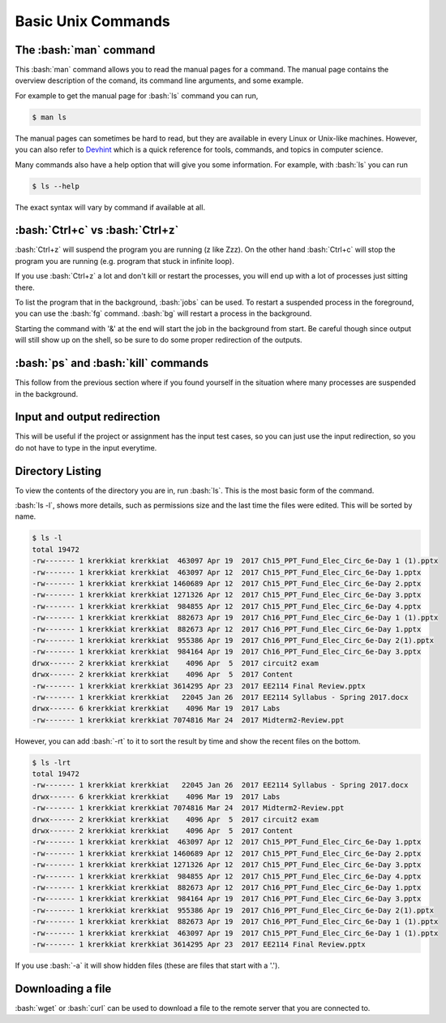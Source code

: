 .. role:: bash(code)
   :language: bash


Basic Unix Commands
==============================================

=======================
The :bash:`man` command
=======================
This :bash:`man` command allows you to read the manual pages for a command. The manual page contains
the overview description of the comand, its command line arguments, and some example.

For example to get the manual page for :bash:`ls` command you can run,

.. code-block:: bash

   $ man ls

The manual pages can sometimes be hard to read, but they are available in every Linux or Unix-like machines.
However, you can also refer to `Devhint <https://devhints.io>`_ which is a quick reference for tools,
commands, and topics in computer science.

Many commands also have a help option that will give you some information. For example, with :bash:`ls`
you can run

.. code-block:: bash

   $ ls --help

The exact syntax will vary by command if available at all.

================================
:bash:`Ctrl+c` vs :bash:`Ctrl+z`
================================

:bash:`Ctrl+z` will suspend the program you are running (z like Zzz). On the other hand :bash:`Ctrl+c` will
stop the program you are running (e.g. program that stuck in infinite loop).

If you use :bash:`Ctrl+z` a lot and don't kill or restart the processes, you will end up with a lot of
processes just sitting there.

To list the program that in the background, :bash:`jobs` can be used. To restart a suspended process in
the foreground, you can use the :bash:`fg` command. :bash:`bg` will restart a process in the background.

Starting the command with '&' at the end will start the job in the background from start. Be careful though
since output will still show up on the shell, so be sure to do some proper redirection of the outputs.

====================================
:bash:`ps` and :bash:`kill` commands
====================================
This follow from the previous section where if you found yourself in the situation where many processes are suspended
in the background. 

============================
Input and output redirection
============================
This will be useful if the project or assignment has the input test cases, so you can just use the input redirection,
so you do not have to type in the input everytime.

=================
Directory Listing
=================
To view the contents of the directory you are in, run :bash:`ls`. This is the most basic form of the command.

:bash:`ls -l`, shows more details, such as permissions size and the last time the files were edited. This will
be sorted by name. 

.. code-block:: bash

   $ ls -l
   total 19472
   -rw------- 1 krerkkiat krerkkiat  463097 Apr 19  2017 Ch15_PPT_Fund_Elec_Circ_6e-Day 1 (1).pptx
   -rw------- 1 krerkkiat krerkkiat  463097 Apr 12  2017 Ch15_PPT_Fund_Elec_Circ_6e-Day 1.pptx
   -rw------- 1 krerkkiat krerkkiat 1460689 Apr 12  2017 Ch15_PPT_Fund_Elec_Circ_6e-Day 2.pptx
   -rw------- 1 krerkkiat krerkkiat 1271326 Apr 12  2017 Ch15_PPT_Fund_Elec_Circ_6e-Day 3.pptx
   -rw------- 1 krerkkiat krerkkiat  984855 Apr 12  2017 Ch15_PPT_Fund_Elec_Circ_6e-Day 4.pptx
   -rw------- 1 krerkkiat krerkkiat  882673 Apr 19  2017 Ch16_PPT_Fund_Elec_Circ_6e-Day 1 (1).pptx
   -rw------- 1 krerkkiat krerkkiat  882673 Apr 12  2017 Ch16_PPT_Fund_Elec_Circ_6e-Day 1.pptx
   -rw------- 1 krerkkiat krerkkiat  955386 Apr 19  2017 Ch16_PPT_Fund_Elec_Circ_6e-Day 2(1).pptx
   -rw------- 1 krerkkiat krerkkiat  984164 Apr 19  2017 Ch16_PPT_Fund_Elec_Circ_6e-Day 3.pptx
   drwx------ 2 krerkkiat krerkkiat    4096 Apr  5  2017 circuit2 exam
   drwx------ 2 krerkkiat krerkkiat    4096 Apr  5  2017 Content
   -rw------- 1 krerkkiat krerkkiat 3614295 Apr 23  2017 EE2114 Final Review.pptx
   -rw------- 1 krerkkiat krerkkiat   22045 Jan 26  2017 EE2114 Syllabus - Spring 2017.docx
   drwx------ 6 krerkkiat krerkkiat    4096 Mar 19  2017 Labs
   -rw------- 1 krerkkiat krerkkiat 7074816 Mar 24  2017 Midterm2-Review.ppt

However, you can add :bash:`-rt` to it to sort the result by time and show the recent files on the bottom.

.. code-block:: bash

   $ ls -lrt
   total 19472
   -rw------- 1 krerkkiat krerkkiat   22045 Jan 26  2017 EE2114 Syllabus - Spring 2017.docx
   drwx------ 6 krerkkiat krerkkiat    4096 Mar 19  2017 Labs
   -rw------- 1 krerkkiat krerkkiat 7074816 Mar 24  2017 Midterm2-Review.ppt
   drwx------ 2 krerkkiat krerkkiat    4096 Apr  5  2017 circuit2 exam
   drwx------ 2 krerkkiat krerkkiat    4096 Apr  5  2017 Content
   -rw------- 1 krerkkiat krerkkiat  463097 Apr 12  2017 Ch15_PPT_Fund_Elec_Circ_6e-Day 1.pptx
   -rw------- 1 krerkkiat krerkkiat 1460689 Apr 12  2017 Ch15_PPT_Fund_Elec_Circ_6e-Day 2.pptx
   -rw------- 1 krerkkiat krerkkiat 1271326 Apr 12  2017 Ch15_PPT_Fund_Elec_Circ_6e-Day 3.pptx
   -rw------- 1 krerkkiat krerkkiat  984855 Apr 12  2017 Ch15_PPT_Fund_Elec_Circ_6e-Day 4.pptx
   -rw------- 1 krerkkiat krerkkiat  882673 Apr 12  2017 Ch16_PPT_Fund_Elec_Circ_6e-Day 1.pptx
   -rw------- 1 krerkkiat krerkkiat  984164 Apr 19  2017 Ch16_PPT_Fund_Elec_Circ_6e-Day 3.pptx
   -rw------- 1 krerkkiat krerkkiat  955386 Apr 19  2017 Ch16_PPT_Fund_Elec_Circ_6e-Day 2(1).pptx
   -rw------- 1 krerkkiat krerkkiat  882673 Apr 19  2017 Ch16_PPT_Fund_Elec_Circ_6e-Day 1 (1).pptx
   -rw------- 1 krerkkiat krerkkiat  463097 Apr 19  2017 Ch15_PPT_Fund_Elec_Circ_6e-Day 1 (1).pptx
   -rw------- 1 krerkkiat krerkkiat 3614295 Apr 23  2017 EE2114 Final Review.pptx
   
If you use :bash:`-a` it will show hidden files (these are files that start with a '.').

==================
Downloading a file
==================
:bash:`wget` or :bash:`curl` can be used to download a file to the remote server that you are connected to.
